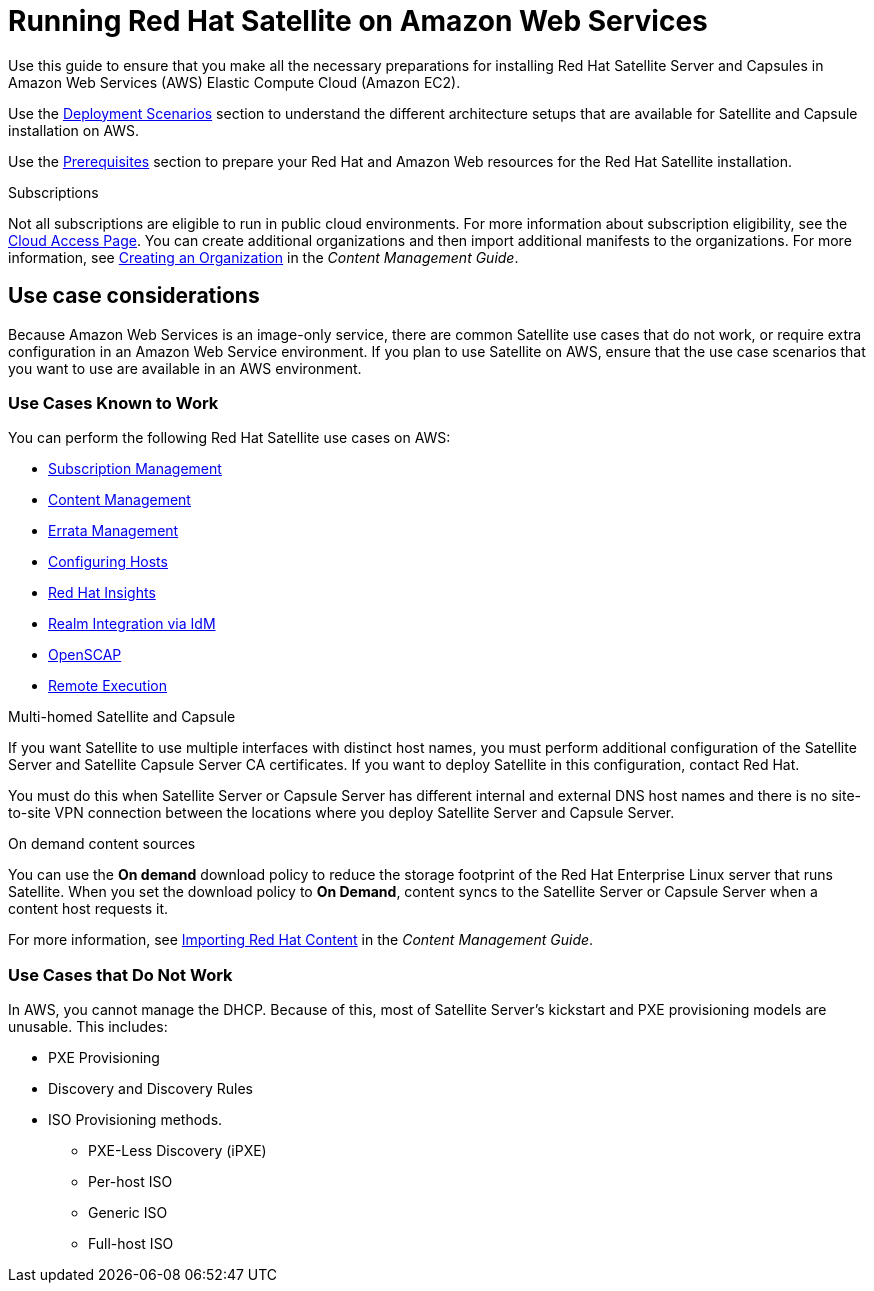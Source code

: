 = Running Red Hat Satellite on Amazon Web Services

Use this guide to ensure that you make all the necessary preparations for installing Red Hat Satellite Server and Capsules in Amazon Web Services (AWS) Elastic Compute Cloud (Amazon EC2).

Use the xref:Deployment_Scenarios[Deployment Scenarios] section to understand the different architecture setups that are available for Satellite and Capsule installation on AWS.

Use the xref:Prerequisites[Prerequisites] section to prepare your Red Hat and Amazon Web resources for the Red Hat Satellite installation.


.Subscriptions

Not all subscriptions are eligible to run in public cloud environments. For more information about subscription eligibility, see the https://www.redhat.com/en/technologies/cloud-computing/cloud-access#program-details[Cloud Access Page].
You can create additional organizations and then import additional manifests to the organizations. For more information, see https://access.redhat.com/documentation/en-us/red_hat_satellite/{ProductVersion}/html/content_management_guide/managing_organizations#Managing_Organizations-Creating_an_Organization[Creating an Organization] in the _Content Management Guide_.


== Use case considerations

Because Amazon Web Services is an image-only service, there are common Satellite use cases that do not work, or require extra configuration in an Amazon Web Service environment. If you plan to use Satellite on AWS, ensure that the use case scenarios that you want to use are available in an AWS environment.

=== Use Cases Known to Work

You can perform the following Red Hat Satellite use cases on AWS:

* https://access.redhat.com/documentation/en-us/red_hat_satellite/{ProductVersion}/html/content_management_guide/managing_subscriptions[Subscription Management]
* https://access.redhat.com/documentation/en-us/red_hat_satellite/{ProductVersion}/html/content_management_guide/importing_red_hat_content[Content Management]
* https://access.redhat.com/documentation/en-us/red_hat_satellite/{ProductVersion}/html/errata_management_guide/[Errata Management]
* https://access.redhat.com/documentation/en-us/red_hat_satellite/{ProductVersion}/html/managing_hosts/registering_hosts#registering-a-host-to-satellite[Configuring Hosts]
* https://access.redhat.com/products/red-hat-insights/#satellite6[Red Hat Insights]
* https://access.redhat.com/documentation/en-us/red_hat_satellite/{ProductVersion}/html/administering_red_hat_satellite/chap-red_hat_satellite-administering_red_hat_satellite-configuring_external_authentication#sect-Red_Hat_Satellite-Administering_Red_Hat_Satellite-Configuring_External_Authentication-External_Authentication_for_Provisioned_Hosts[Realm Integration via IdM]
* https://access.redhat.com/documentation/en-us/red_hat_satellite/{ProductVersion}/html/administering_red_hat_satellite/chap-red_hat_satellite-administering_red_hat_satellite-security_compliance_management[OpenSCAP]
* https://access.redhat.com/documentation/en-us/red_hat_satellite/{ProductVersion}/html/managing_hosts/chap-managing_hosts-running_remote_jobs_on_hosts[Remote Execution]

.Multi-homed Satellite and Capsule
If you want Satellite to use multiple interfaces with distinct host names, you must perform additional configuration of the Satellite Server and Satellite Capsule Server CA certificates. If you want to deploy Satellite in this configuration, contact Red Hat.

You must do this when Satellite Server or Capsule Server has different internal and external DNS host names and there is no site-to-site VPN connection between the locations where you deploy Satellite Server and Capsule Server.

.On demand content sources
You can use the *On demand* download policy to reduce the storage footprint of the Red Hat Enterprise Linux server that runs Satellite. When you set the download policy to *On Demand*, content syncs to the Satellite Server or Capsule Server when a content host requests it.

For more information, see https://access.redhat.com/documentation/en-us/red_hat_satellite/{ProductVersion}/html/content_management_guide/importing_red_hat_content[Importing Red Hat Content] in the _Content Management Guide_.

=== Use Cases that Do Not Work

In AWS, you cannot manage the DHCP. Because of this, most of Satellite Server’s kickstart and PXE provisioning models are unusable. This includes:

* PXE Provisioning
* Discovery and Discovery Rules
* ISO Provisioning methods.
** PXE-Less Discovery (iPXE)
** Per-host ISO
** Generic ISO
** Full-host ISO
